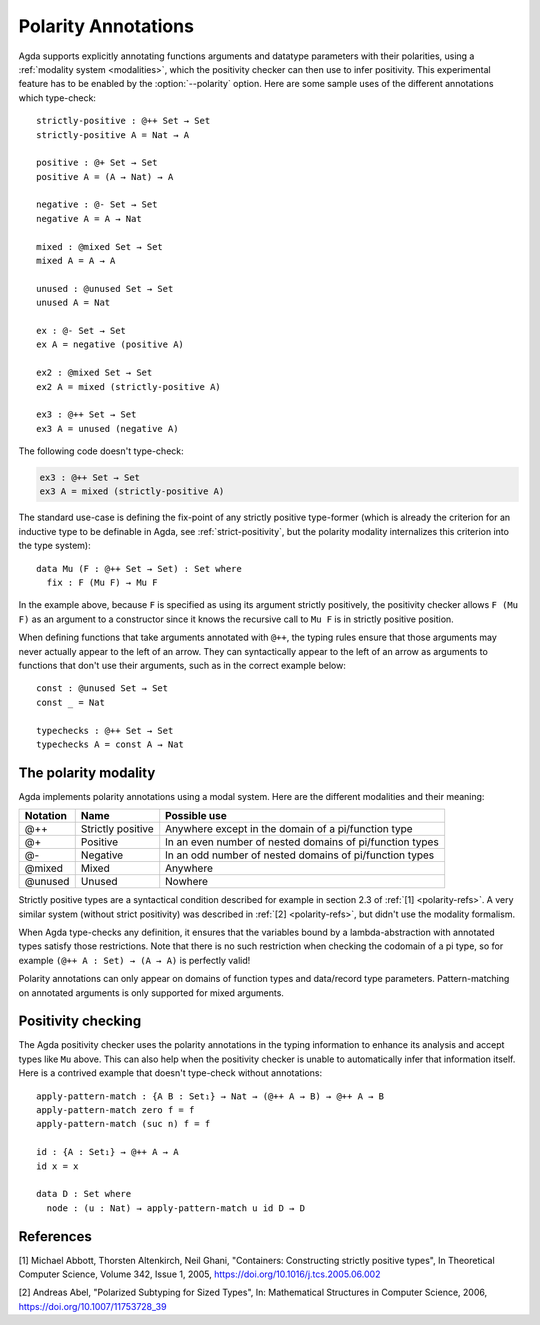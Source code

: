 ..
  ::
  {-# OPTIONS --polarity #-}

  module language.polarity where

  open import Agda.Builtin.Nat

.. _polarity:

======================
 Polarity Annotations
======================

Agda supports explicitly annotating functions arguments and datatype parameters
with their polarities, using a :ref:`modality system <modalities>`, which the
positivity checker can then use to infer positivity. This experimental feature
has to be enabled by the :option:`--polarity` option. Here are some sample uses
of the different annotations which type-check: ::

  strictly-positive : @++ Set → Set
  strictly-positive A = Nat → A

  positive : @+ Set → Set
  positive A = (A → Nat) → A

  negative : @- Set → Set
  negative A = A → Nat

  mixed : @mixed Set → Set
  mixed A = A → A

  unused : @unused Set → Set
  unused A = Nat

  ex : @- Set → Set
  ex A = negative (positive A)

  ex2 : @mixed Set → Set
  ex2 A = mixed (strictly-positive A)

  ex3 : @++ Set → Set
  ex3 A = unused (negative A)

The following code doesn't type-check:

.. code-block:: agda

  ex3 : @++ Set → Set
  ex3 A = mixed (strictly-positive A)

The standard use-case is defining the fix-point of any strictly positive
type-former (which is already the criterion for an inductive type to be
definable in Agda, see :ref:`strict-positivity`, but the polarity modality
internalizes this criterion into the type system): ::

  data Mu (F : @++ Set → Set) : Set where
    fix : F (Mu F) → Mu F

In the example above, because ``F`` is specified as using its argument strictly
positively, the positivity checker allows ``F (Mu F)`` as an argument to a
constructor since it knows the recursive call to ``Mu F`` is in strictly
positive position.

When defining functions that take arguments annotated with ``@++``, the typing
rules ensure that those arguments may never actually appear to the left of an
arrow. They can syntactically appear to the left of an arrow as arguments to
functions that don't use their arguments, such as in the correct example below:
::

  const : @unused Set → Set
  const _ = Nat

  typechecks : @++ Set → Set
  typechecks A = const A → Nat

The polarity modality
=====================

Agda implements polarity annotations using a modal system. Here are the
different modalities and their meaning:

+--------+-------------------+-------------------------------------+
|Notation|Name               |Possible use                         |
+========+===================+=====================================+
|@++     |Strictly positive  |Anywhere except in the domain of a   |
|        |                   |pi/function type                     |
+--------+-------------------+-------------------------------------+
|@+      |Positive           |In an even number of nested domains  |
|        |                   |of pi/function types                 |
+--------+-------------------+-------------------------------------+
|@-      |Negative           |In an odd number of nested domains of|
|        |                   |pi/function types                    |
+--------+-------------------+-------------------------------------+
|@mixed  |Mixed              |Anywhere                             |
+--------+-------------------+-------------------------------------+
|@unused |Unused             |Nowhere                              |
+--------+-------------------+-------------------------------------+

Strictly positive types are a syntactical condition described for example in
section 2.3 of :ref:`[1] <polarity-refs>`. A very similar system (without strict
positivity) was described in :ref:`[2] <polarity-refs>`, but didn't use the
modality formalism.

When Agda type-checks any definition, it ensures that the variables bound by a
lambda-abstraction with annotated types satisfy those restrictions.  Note that
there is no such restriction when checking the codomain of a pi type, so for
example ``(@++ A : Set) → (A → A)`` is perfectly valid!

Polarity annotations can only appear on domains of function types and
data/record type parameters. Pattern-matching on annotated arguments is only
supported for mixed arguments.

Positivity checking
===================

The Agda positivity checker uses the polarity annotations in the typing
information to enhance its analysis and accept types like ``Mu`` above. This can
also help when the positivity checker is unable to automatically infer that
information itself. Here is a contrived example that doesn't type-check without
annotations: ::

  apply-pattern-match : {A B : Set₁} → Nat → (@++ A → B) → @++ A → B
  apply-pattern-match zero f = f
  apply-pattern-match (suc n) f = f

  id : {A : Set₁} → @++ A → A
  id x = x

  data D : Set where
    node : (u : Nat) → apply-pattern-match u id D → D

.. _polarity-refs:

References
==========

[1] Michael Abbott, Thorsten Altenkirch, Neil Ghani,
"Containers: Constructing strictly positive types",
In Theoretical Computer Science,
Volume 342, Issue 1,
2005,
https://doi.org/10.1016/j.tcs.2005.06.002

[2] Andreas Abel, "Polarized Subtyping for Sized Types", In: Mathematical
Structures in Computer Science, 2006, https://doi.org/10.1007/11753728_39
